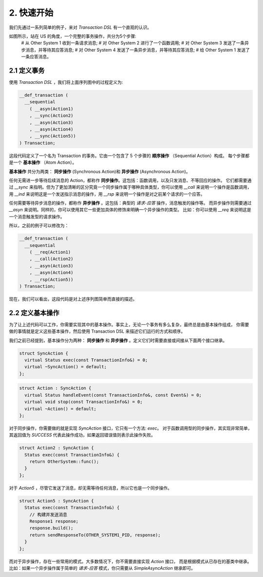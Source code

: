 2. 快速开始
============

我们先通过一系列简单的例子，来对 `Transaction DSL` 有一个直观的认识。

如图所示，站在 US 的角度，一个完整的事务操作，共分为5个步骤:
  # 从 Other System 1 收到一条请求消息;
  # 对 Other System 2 进行了一个函数调用;
  # 对 Other System 3 发送了一条异步消息，并等待其应答消息;
  # 对 Other System 4 发送了一条异步消息，并等待其应答消息;
  # 给 Other System 1 发送了一条应答消息。

2.1  定义事务
--------------

使用 `Transaction DSL` ，我们将上面序列图中的过程定义为:

.. code-block:: c++

  __def_transaction (
    __sequential
      ( __asyn(Action1)
      , __sync(Action2)
      , __asyn(Action3)
      , __asyn(Action4)
      , __sync(Action5))
  ) Transaction;

这段代码定义了一个名为 Transaction 的事务。它由一个包含了 5 个步骤的 **顺序操作** （Sequential Action）构成。
每个步骤都是一个 **基本操作** （Atom Action）。

**基本操作** 共分为两类： **同步操作** (Synchronous Action)和 **异步操作** (Asynchronous Action)。

任何无需进一步等待后续消息的 Action，都称作 **同步操作**。这包括：函数调用，以及只发消息、不等回应的操作。
它们都需要通过 `__sync` 来指明。但为了更加清晰的区分究竟一个同步操作属于哪种具体类型，你可以使用 `__call` 来说明一个操作是函数调用，
用 `__ind` 来说明这是一个发送指示消息的操作，用 `__rsp` 来说明一个操作是对之前某个请求的一个应答。

任何需要等待异步消息的操作，都称作 **异步操作** 。这包括：典型的 *请求-应答* 操作，消息触发的操作等。
而异步操作则需要通过 `__asyn` 来说明。同样的，你可以使用其它一些更加具体的修饰来明确一个异步操作的类型。
比如：你可以使用 `__req` 来说明这是一个消息触发型的请求操作。

所以，之前的例子可以修改为：

.. code-block:: c++

  __def_transaction (
    __sequential
      ( __req(Action1)
      , __call(Action2)
      , __asyn(Action3)
      , __asyn(Action4)
      , __rsp(Action5))
  ) Transaction;

现在，我们可以看出，这段代码是对上述序列图简单而直接的描述。

2.2 定义基本操作
----------------------------

为了让上述代码可以工作，你需要实现其中的基本操作。事实上，无论一个事务有多么复杂，最终总是由基本操作组成，
你需要做的事情就是定义这些基本操作，然后使用 Transaction DSL 来描述它们运行的方式和顺序。

我们之前已经提到，基本操作分为两种： **同步操作** 和 **异步操作** 。定义它们时需要直接或间接从下面两个接口继承。

.. code-block:: c++

  struct SyncAction {
    virtual Status exec(const TransactionInfo&) = 0;
    virtual ~SyncAction() = default;
  };

.. code-block:: c++

  struct Action : SyncAction {
    virtual Status handleEvent(const TransactionInfo&, const Event&) = 0;
    virtual void stop(const TransactionInfo&) = 0;
    virtual ~Action() = default;
  };

对于同步操作，你需要做的就是实现 `SyncAction` 接口，它只有一个方法: `exec`。
对于函数调用型的同步操作，其实现非常简单，其返回值为 `SUCCESS` 代表此操作成功，如果返回错误值则表示此操作失败。

.. code-block:: c++

  struct Action2 : SyncAction {
    Status exec(const TransactionInfo&) {
      return OtherSystem::func();
    }
  };

对于 `Action5` ，尽管它发送了消息，却无需等待任何消息，所以它也是一个同步操作。

.. code-block:: c++

  struct Action5 : SyncAction {
    Status exec(const TransactionInfo&) {
      // 构建并发送消息
      Response1 response;
      response.build();
      return sendResponseTo(OTHER_SYSTEM1_PID, response);
    }
  };

而对于异步操作，存在一些常用的模式。大多数情况下，你不需要直接实现 `Action` 接口，
而是根据模式从已存在的基类中继承。比如：如果一个异步操作属于简单的 *请求-应答* 模式，你只需要从 `SimpleAsyncAction` 继承即可。